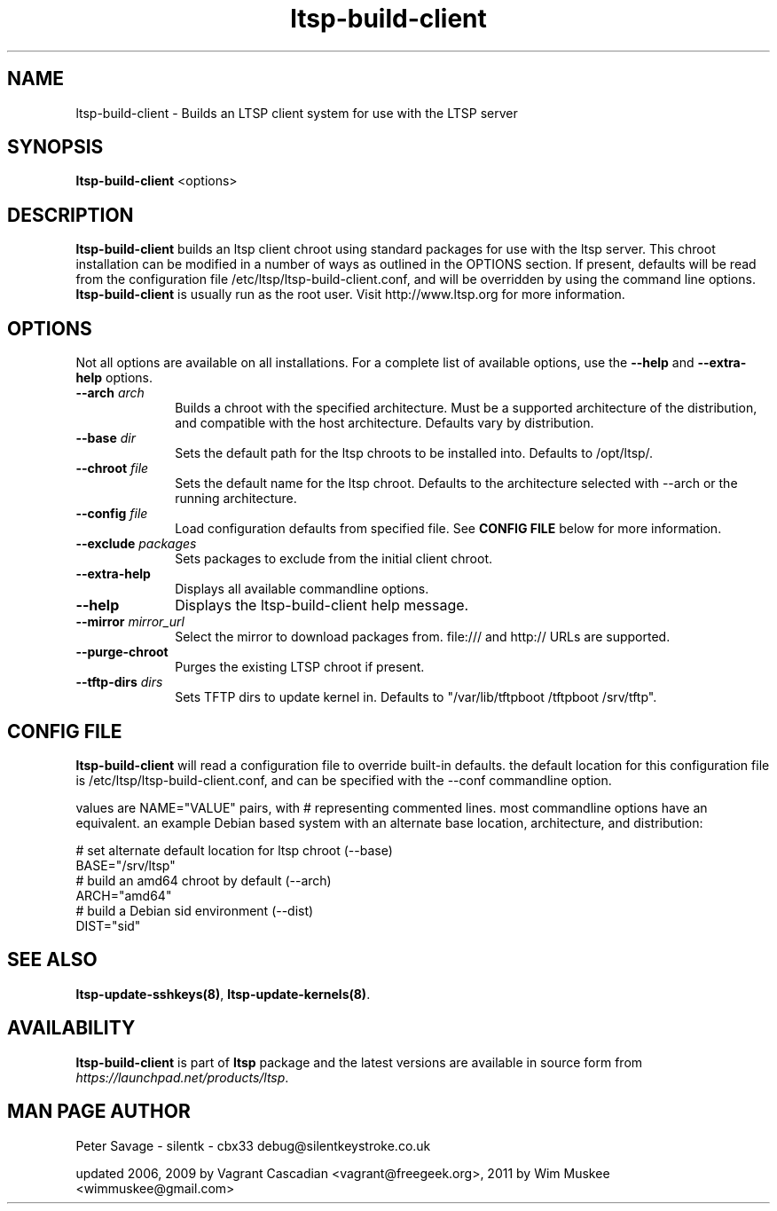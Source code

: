 .TH "ltsp-build-client" "8" "20060511" "" ""
.SH "NAME"
ltsp\-build\-client \- Builds an LTSP client system for use with the LTSP server 

.SH "SYNOPSIS"
.PP 
\fBltsp\-build\-client\fR  <options>

.SH "DESCRIPTION"
.PP 
\fBltsp\-build\-client\fR builds an ltsp client chroot using standard packages
for use with the ltsp server.  This chroot installation  can be modified in a
number of ways as outlined in the OPTIONS section.  If present, defaults will
be read from the configuration file /etc/ltsp/ltsp\-build\-client.conf, and
will be overridden by using the command line options. \fBltsp\-build\-client\fR
is usually run as the root user.  Visit http://www.ltsp.org for more
information.

.SH "OPTIONS"
.PP 
Not all options are available on all installations. For a complete list of
available options, use the \fB\-\-help\fR and \fB\-\-extra\-help\fR options.

.IP "\fB\-\-arch\fP \fIarch\fR" 10 
Builds a chroot with the specified architecture. Must be a supported
architecture of the distribution, and compatible with the host architecture.
Defaults vary by distribution.

.IP "\fB\-\-base\fP \fIdir\fR" 10 
Sets the default path for the ltsp chroots to be installed into. Defaults to
/opt/ltsp/.

.IP "\fB\-\-chroot\fP \fIfile\fR" 10 
Sets the default name for the ltsp chroot. Defaults to the architecture
selected with \-\-arch or the running architecture.

.IP "\fB\-\-config\fP \fIfile\fR" 10 
Load configuration defaults from specified file. See \fBCONFIG FILE\fR below
for more information.

.IP "\fB\-\-exclude\fP \fIpackages\fR" 10 
Sets packages to exclude from the initial client chroot.
 
.IP "\fB\-\-extra\-help\fP" 10 
Displays all available commandline options.

.IP "\fB\-\-help\fP" 10 
Displays the ltsp\-build\-client help message.

.IP "\fB\-\-mirror\fP \fImirror_url\fR" 10 
Select the mirror to download packages from. file:/// and http:// URLs are
supported.

.IP "\fB\-\-purge\-chroot\fP" 10 
Purges the existing LTSP chroot if present.


.IP "\fB\-\-tftp-dirs\fP \fIdirs\fR" 10
Sets TFTP dirs to update kernel in. Defaults to
"/var/lib/tftpboot /tftpboot /srv/tftp".

.SH "CONFIG FILE"
.PP
\fBltsp\-build\-client\fR will read a configuration file to override built-in
defaults. the default location for this configuration file is
/etc/ltsp/ltsp\-build\-client.conf, and can be specified with the \-\-conf
commandline option.

.PP
values are NAME="VALUE" pairs, with # representing commented lines. most
commandline options have an equivalent. an example Debian based system with an
alternate base location, architecture, and distribution:

.PP
 # set alternate default location for ltsp chroot (\-\-base)
 BASE="/srv/ltsp"
 # build an amd64 chroot by default (\-\-arch)
 ARCH="amd64"
 # build a Debian sid environment (\-\-dist)
 DIST="sid"

.SH "SEE ALSO"
.PP 
\fBltsp\-update\-sshkeys\fP\fB(8)\fP, 
\fBltsp\-update\-kernels\fP\fB(8)\fP. 

.SH "AVAILABILITY"
.PP 
\fBltsp\-build\-client\fR is part of \fBltsp\fP package and the latest versions
are available in source form from \fIhttps://launchpad.net/products/ltsp\fR. 

.SH "MAN PAGE AUTHOR"
.PP 
Peter Savage \- silentk \- cbx33 
debug@silentkeystroke.co.uk
.PP 
updated 2006, 2009 by Vagrant Cascadian <vagrant@freegeek.org>,
2011 by Wim Muskee <wimmuskee@gmail.com>
.\" created by instant / docbook\-to\-man, Fri 21 Apr 2006, 06:18

